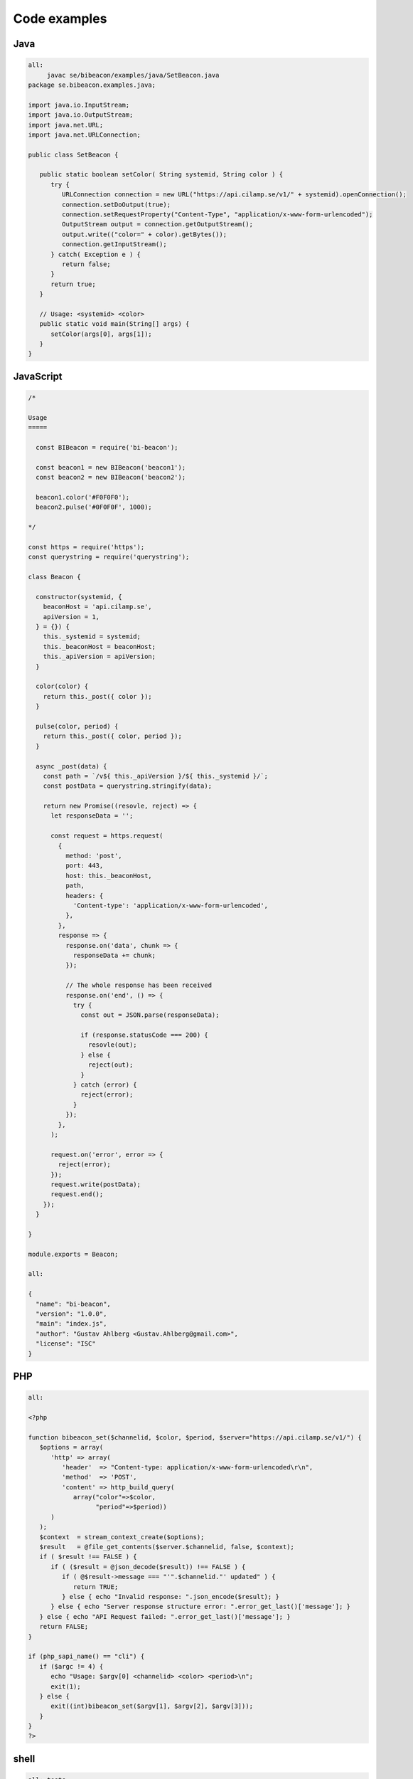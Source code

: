Code examples
==================

Java
----

.. code-block:: java

   all:
   	javac se/bibeacon/examples/java/SetBeacon.java
   package se.bibeacon.examples.java;
   
   import java.io.InputStream;
   import java.io.OutputStream;
   import java.net.URL;
   import java.net.URLConnection;
   
   public class SetBeacon {
   
      public static boolean setColor( String systemid, String color ) {
         try {
            URLConnection connection = new URL("https://api.cilamp.se/v1/" + systemid).openConnection();
            connection.setDoOutput(true);
            connection.setRequestProperty("Content-Type", "application/x-www-form-urlencoded");
            OutputStream output = connection.getOutputStream();
            output.write(("color=" + color).getBytes());
            connection.getInputStream();
         } catch( Exception e ) {
            return false;
         }
         return true;
      }
   
      // Usage: <systemid> <color>
      public static void main(String[] args) {
         setColor(args[0], args[1]);
      }
   }



JavaScript
----------

.. code-block:: javascript

   /*
   
   Usage
   =====
   
     const BIBeacon = require('bi-beacon');
   
     const beacon1 = new BIBeacon('beacon1');
     const beacon2 = new BIBeacon('beacon2');
   
     beacon1.color('#F0F0F0');
     beacon2.pulse('#0F0F0F', 1000);
   
   */
   
   const https = require('https');
   const querystring = require('querystring');
   
   class Beacon {
   
     constructor(systemid, {
       beaconHost = 'api.cilamp.se',
       apiVersion = 1,
     } = {}) {
       this._systemid = systemid;
       this._beaconHost = beaconHost;
       this._apiVersion = apiVersion;
     }
   
     color(color) {
       return this._post({ color });
     }
   
     pulse(color, period) {
       return this._post({ color, period });
     }
   
     async _post(data) {
       const path = `/v${ this._apiVersion }/${ this._systemid }/`;
       const postData = querystring.stringify(data);
   
       return new Promise((resovle, reject) => {
         let responseData = '';
   
         const request = https.request(
           {
             method: 'post',
             port: 443,
             host: this._beaconHost,
             path,
             headers: {
               'Content-type': 'application/x-www-form-urlencoded',
             },
           },
           response => {
             response.on('data', chunk => {
               responseData += chunk;
             });
   
             // The whole response has been received
             response.on('end', () => {
               try {
                 const out = JSON.parse(responseData);
   
                 if (response.statusCode === 200) {
                   resovle(out);
                 } else {
                   reject(out);
                 }
               } catch (error) {
                 reject(error);
               }
             });
           },
         );
   
         request.on('error', error => {
           reject(error);
         });
         request.write(postData);
         request.end();
       });
     }
   
   }
   
   module.exports = Beacon;
   
   all:
   
   {
     "name": "bi-beacon",
     "version": "1.0.0",
     "main": "index.js",
     "author": "Gustav Ahlberg <Gustav.Ahlberg@gmail.com>",
     "license": "ISC"
   }



PHP
---

.. code-block:: php

   all:
   
   <?php
   
   function bibeacon_set($channelid, $color, $period, $server="https://api.cilamp.se/v1/") {
      $options = array(
         'http' => array(
            'header'  => "Content-type: application/x-www-form-urlencoded\r\n",
            'method'  => 'POST',
            'content' => http_build_query(
               array("color"=>$color,
                     "period"=>$period))
         )
      );
      $context  = stream_context_create($options);
      $result   = @file_get_contents($server.$channelid, false, $context);
      if ( $result !== FALSE ) {
         if ( ($result = @json_decode($result)) !== FALSE ) {
            if ( @$result->message === "'".$channelid."' updated" ) {
               return TRUE;
            } else { echo "Invalid response: ".json_encode($result); }
         } else { echo "Server response structure error: ".error_get_last()['message']; }
      } else { echo "API Request failed: ".error_get_last()['message']; }
      return FALSE;
   }
   
   if (php_sapi_name() == "cli") {
      if ($argc != 4) {
         echo "Usage: $argv[0] <channelid> <color> <period>\n";
         exit(1);
      } else {
         exit((int)bibeacon_set($argv[1], $argv[2], $argv[3]));
      }
   }
   ?>


shell
-----

.. code-block:: shell

   all:	tests
   
   tests:
   	shellcheck *.sh
   #!/bin/sh
   
   # Set a BI-Beacon to blue
   curl -X POST -F "color=#0000FF" "https://api.cilamp.se/v1/simple-awesome-monitor"
   
   # Pulse purple slowly
   curl -X POST -F "color=#4400FF" -F "period=3000" "https://api.cilamp.se/v1/simple-awesome-monitor"
   



